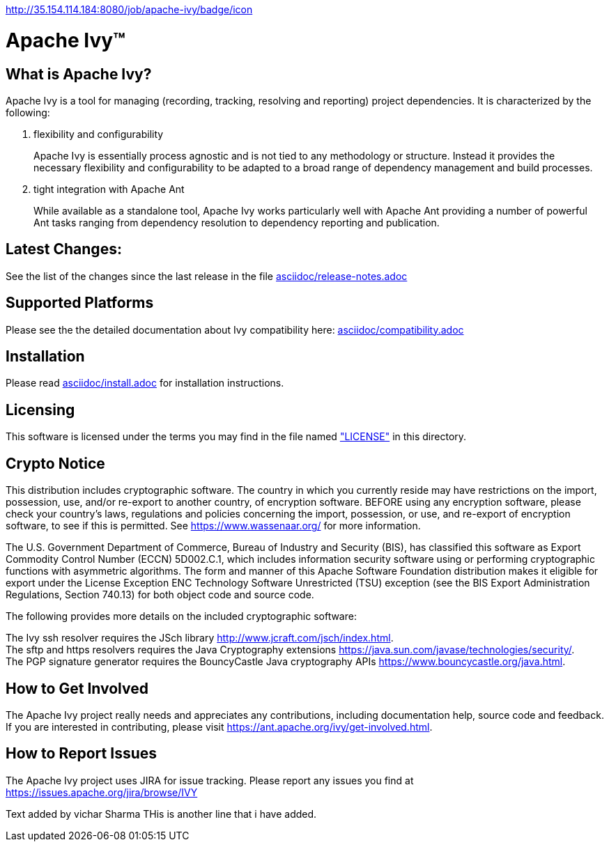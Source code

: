 http://35.154.114.184:8080/job/apache-ivy/badge/icon
////
   Licensed to the Apache Software Foundation (ASF) under one
   or more contributor license agreements.  See the NOTICE file
   distributed with this work for additional information
   regarding copyright ownership.  The ASF licenses this file
   to you under the Apache License, Version 2.0 (the
   "License"); you may not use this file except in compliance and 
   with the License.  You may obtain a copy of the License at

     https://www.apache.org/licenses/LICENSE-2.0

   Unless required by applicable law or agreed to in writing,
   software distributed under the License is distributed on an
   "AS IS" BASIS, WITHOUT WARRANTIES OR CONDITIONS OF ANY
   KIND, either express or implied.  See the License for the
   specific language governing permissions and limitations
   under the License.
////

= Apache Ivy(TM)


== What is Apache Ivy?

Apache Ivy is a tool for managing (recording, tracking, resolving and reporting) 
project dependencies. 
It is characterized by the following:

1. flexibility and configurability
+
Apache Ivy is essentially process agnostic and is not tied to any
methodology or structure.
Instead it provides the necessary flexibility and configurability
to be adapted to a broad range of dependency management and build
processes.

2. tight integration with Apache Ant
+
While available as a standalone tool, Apache Ivy works particularly well
with Apache Ant providing a number of powerful Ant tasks ranging
from dependency resolution to dependency reporting and publication.

== Latest Changes:

See the list of the changes since the last release in the file
link:asciidoc/release-notes{outfilesuffix}[asciidoc/release-notes.adoc]

== Supported Platforms

Please see the the detailed documentation about Ivy compatibility here:
link:asciidoc/compatibility{outfilesuffix}[asciidoc/compatibility.adoc]

== Installation

Please read link:asciidoc/install{outfilesuffix}[asciidoc/install.adoc]
for installation instructions.

== Licensing

This software is licensed under the terms you may find in the file 
named link:LICENSE["LICENSE"] in this directory.

== Crypto Notice

This distribution includes cryptographic software.  The country in 
which you currently reside may have restrictions on the import, 
possession, use, and/or re-export to another country, of 
encryption software.  BEFORE using any encryption software, please 
check your country's laws, regulations and policies concerning the
import, possession, or use, and re-export of encryption software, to 
see if this is permitted.  See https://www.wassenaar.org/ for more
information.

The U.S. Government Department of Commerce, Bureau of Industry and
Security (BIS), has classified this software as Export Commodity 
Control Number (ECCN) 5D002.C.1, which includes information security
software using or performing cryptographic functions with asymmetric
algorithms.  The form and manner of this Apache Software Foundation
distribution makes it eligible for export under the License Exception
ENC Technology Software Unrestricted (TSU) exception (see the BIS 
Export Administration Regulations, Section 740.13) for both object 
code and source code.

The following provides more details on the included cryptographic
software:

The Ivy ssh resolver requires the JSch library
http://www.jcraft.com/jsch/index.html. +
The sftp and https resolvers requires the Java Cryptography extensions
https://java.sun.com/javase/technologies/security/. +
The PGP signature generator requires the BouncyCastle Java cryptography APIs
https://www.bouncycastle.org/java.html.

== How to Get Involved

The Apache Ivy project really needs and appreciates any contributions, 
including documentation help, source code and feedback.  If you are interested
in contributing, please visit https://ant.apache.org/ivy/get-involved.html.

== How to Report Issues

The Apache Ivy project uses JIRA for issue tracking.  Please report any 
issues you find at https://issues.apache.org/jira/browse/IVY

Text added by vichar Sharma
THis is another line that i have added.
